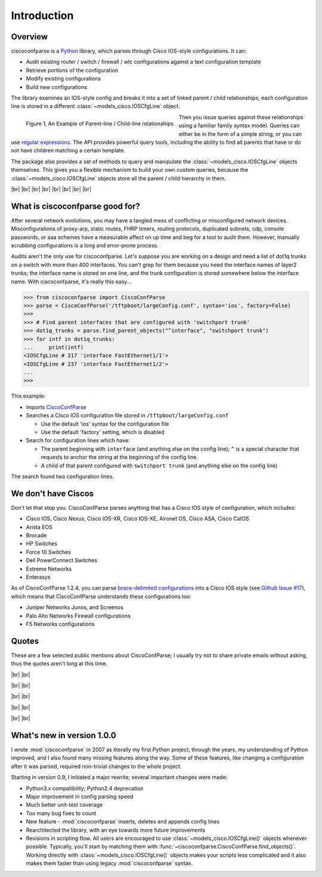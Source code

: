 =============
Introduction
=============

Overview
---------

ciscoconfparse is a Python_ library, which parses through Cisco IOS-style
configurations.  It can:

- Audit existing router / switch / firewall / wlc configurations against a text configuration template
- Retrieve portions of the configuration
- Modify existing configurations
- Build new configurations

The library examines an IOS-style config and breaks it into a set of linked
parent / child relationships; each configuration line is stored in a different
:class:`~models_cisco.IOSCfgLine` object.

.. figure:: _static/ciscoconfparse_overview.png
   :width: 600px
   :alt: ciscoconfparse overview
   :align: left

   Figure 1, An Example of Parent-line / Child-line relationships

Then you issue queries against these relationships using a familiar family
syntax model. Queries can either be in the form of a simple string, or you can
use `regular expressions`_. The API provides powerful query tools, including
the ability to find all parents that have or do not have children matching a
certain template.

The package also provides a set of methods to query and manipulate the
:class:`~models_cisco.IOSCfgLine` objects themselves. This gives you a flexible
mechanism to build your own custom queries, because the
:class:`~models_cisco.IOSCfgLine` objects store all the parent / child
hierarchy in them.

|br|
|br|
|br|
|br|
|br|
|br|
|br|
|br|

What is ciscoconfparse good for?
----------------------------------

After several network evolutions, you may have a tangled mess of conflicting or
misconfigured network devices.  Misconfigurations of proxy-arp, static routes,
FHRP timers, routing protocols, duplicated subnets, cdp, console passwords, or
aaa schemes have a measurable affect on up time and beg for a tool to audit them.
However, manually scrubbing configurations is a long and error-prone process.

Audits aren't the only use for ciscoconfparse.  Let's suppose you are working
on a design and need a list of dot1q trunks on a switch with more than 400
interfaces.  You can't grep for them because you need the interface names of
layer2 trunks; the interface name is stored on one line, and the trunk
configuration is stored somewhere below the interface name.  With
ciscoconfparse, it's really this easy...

.. sourcecode:: python

   >>> from ciscoconfparse import CiscoConfParse
   >>> parse = CiscoConfParse('/tftpboot/largeConfig.conf', syntax='ios', factory=False)
   >>>
   >>> # Find parent interfaces that are configured with 'switchport trunk'
   >>> dot1q_trunks = parse.find_parent_objects("^interface", "switchport trunk")
   >>> for intf in dot1q_trunks:
   ...     print(intf)
   <IOSCfgLine # 217 'interface FastEthernet1/1'>
   <IOSCfgLine # 237 'interface FastEthernet1/2'>
   ...
   >>>

This example:

- Imports `CiscoConfParse`_
- Searches a Cisco IOS configuration file stored in ``/tftpboot/largeConfig.conf``

  - Use the default 'ios' syntax for the configuration file
  - Use the default 'factory' setting, which is disabled

- Search for configuration lines which have:

  - The parent beginning with ``interface`` (and anything else on the config line); ``^`` is a special character that requests to anchor the string at the beginning of the config line.
  - A child of that parent configured with ``switchport trunk`` (and anything else on the config line)

The search found two configuration lines.

We don't have Ciscos
--------------------

Don't let that stop you.  CiscoConfParse parses anything that has a Cisco IOS
style of configuration, which includes:

- Cisco IOS, Cisco Nexus, Cisco IOS-XR, Cisco IOS-XE, Aironet OS, Cisco ASA, Cisco CatOS
- Arista EOS
- Brocade
- HP Switches
- Force 10 Switches
- Dell PowerConnect Switches
- Extreme Networks
- Enterasys

As of CiscoConfParse 1.2.4, you can parse `brace-delimited configurations`_
into a Cisco IOS style (see `Github Issue #17`_), which means that
CiscoConfParse understands these configurations too:

- Juniper Networks Junos, and Screenos
- Palo Alto Networks Firewall configurations
- F5 Networks configurations

Quotes
------

These are a few selected public mentions about CiscoConfParse; I usually try not to share private emails without asking, thus the quotes aren't long at this time.

|br|
|br|

.. raw:: html

   <a style="background: grey;" href="https://github.com/mpenning/ciscoconfparse/issues/13#issuecomment-71340177"><img src="https://raw.githubusercontent.com/mpenning/ciscoconfparse/master/sphinx-doc/_static/crackerjackmack.png" width="800" alt="CiscoConfParse Github issue #13"></a>

|br|
|br|

.. raw:: html

   <a style="background: grey;" href="http://www.reddit.com/r/Python/comments/2zxew5/interesting_dmca_notice_gplv3_license_violation/#cptgtl7"><img src="https://raw.githubusercontent.com/mpenning/ciscoconfparse/master/sphinx-doc/_static/reddit_20150328.png" width="500" alt="Reddit comment - 20150328"></a>

|br|
|br|

.. raw:: html
   <a style="background: grey;" href="">Have to audit 100 catalyst sw configs for misconfiguration/non-standard configs. Perfect job for CiscoConfParse; Jochen - l0b0 (@verbosemode) June 23, 2010</a>

|br|
|br|

.. raw:: html

   <blockquote style="background: grey;" class="twitter-tweet" data-conversation="none" lang="en"><p><a href="https://twitter.com/fryguy_pa">@fryguy_pa</a> There is a Cisco config parsing library for python that does neat tricks for searching configs</p>&mdash; Bob McCouch (@BobMcCouch) <a href="https://twitter.com/BobMcCouch/status/294877521349079041">January 25, 2013</a></blockquote>
   <script async src="//platform.twitter.com/widgets.js" charset="utf-8"></script>

   <blockquote class="twitter-tweet" data-conversation="none" lang="en"><p>.<a href="https://twitter.com/fryguy_pa">@fryguy_pa</a> Here it is: ciscoconf python library: <a href="http://t.co/oDCWRZer">http://t.co/oDCWRZer</a></p>&mdash; Bob McCouch (@BobMcCouch) <a href="https://twitter.com/BobMcCouch/status/294878103199698944">January 25, 2013</a></blockquote>
   <script async src="//platform.twitter.com/widgets.js" charset="utf-8"></script>

|br|
|br|

What's new in version 1.0.0
---------------------------

I wrote :mod:`ciscoconfparse` in 2007 as literally my first Python
project; through the years, my understanding of Python improved, and I also
found many missing features along the way. Some of these features, like
changing a configuration after it was parsed, required non-trivial changes to
the whole project.

Starting in version 0.9, I initiated a major rewrite; several important
changes were made:

- Python3.x compatibility; Python2.4 deprecation
- Major improvement in config parsing speed
- Much better unit-test coverage
- Too many bug fixes to count
- New feature - :mod:`ciscoconfparse` inserts, deletes and appends config lines
- Rearchitected the library, with an eye towards more future improvements
- Revisions in scripting flow.  All users are encouraged to use :class:`~models_cisco.IOSCfgLine()` objects whenever possible.  Typically, you'll start by matching them with :func:`~ciscoconfparse.CiscoConfParse.find_objects()`.  Working directly with :class:`~models_cisco.IOSCfgLine()` objects makes your scripts less complicated and it also makes them faster than using legacy :mod:`ciscoconfparse` syntax.

.. _`brace-delimited configurations`: https://github.com/mpenning/ciscoconfparse/blob/81cb4bee7c5ad95301b9e8b3562d70f11fa32505/configs/sample_01.junos
.. _`Github Issue #17`: https://github.com/mpenning/ciscoconfparse/issues/17
.. _`This project [ciscoconfparse] has really been a lifesaver`: https://github.com/mpenning/ciscoconfparse/issues/13#issuecomment-71340177
.. _`Dive into Python3`: https://diveintopython3.problemsolving.io/
.. _`regular expressions`: https://docs.python.org/3/howto/regex.html
.. _Python: http://python.org/
.. _CiscoConfParse: https://github.com/mpenning/ciscoconfparse

.. |br| raw:: html

   <br>
